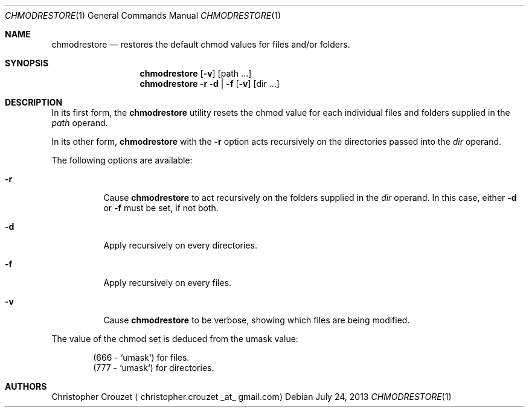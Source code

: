 .Dd July 24, 2013
.Dt CHMODRESTORE 1
.Os
.Sh NAME
.Nm chmodrestore
.Nd restores the default chmod values for files and/or folders.
.Sh SYNOPSIS
.Nm
.Op Fl v
.Op path ...
.Nm
.Fl r d | f
.Op Fl v
.Op dir ...
.Sh DESCRIPTION
In its first form, the
.Nm
utility resets the chmod value for each individual files and folders supplied in the
.Ar path
operand.
.Pp
In its other form,
.Nm
with the
.Fl r
option acts recursively on the directories passed into the
.Ar dir
operand.
.Pp
The following options are available:
.Bl -tag -width indent
.It Fl r
Cause
.Nm
to act recursively on the folders supplied in the
.Ar dir
operand. In this case, either
.Fl d
or
.Fl f
must be set, if not both.
.It Fl d
Apply recursively on every directories.
.It Fl f
Apply recursively on every files.
.It Fl v
Cause
.Nm
to be verbose, showing which files are being modified.
.El
.Pp
The value of the chmod set is deduced from the umask value:
.Bd -literal -offset indent
(666 - `umask`) for files.
(777 - `umask`) for directories.
.Ed
.Sh AUTHORS
.An Christopher Crouzet
.Aq christopher.crouzet _at_ gmail.com

